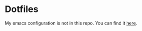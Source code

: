 * Dotfiles
My emacs configuration is not in this repo. You can find it [[https://github.com/gigavinyl/.emacs.d][here]].
